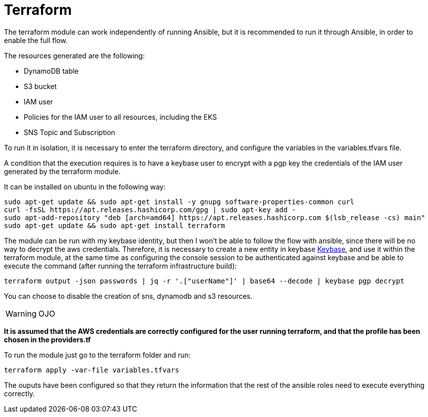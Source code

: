 = Terraform

The terraform module can work independently of running Ansible, but it is recommended to run it through Ansible, in order to enable the full flow.

The resources generated are the following:

* DynamoDB table
* S3 bucket
* IAM user
* Policies for the IAM user to all resources, including the EKS
* SNS Topic and Subscription

To run it in isolation, it is necessary to enter the terraform directory, and configure the variables in the variables.tfvars file.

A condition that the execution requires is to have a keybase user to encrypt with a pgp key the credentials of the IAM user generated by the terraform module.

It can be installed on ubuntu in the following way:

[source,bash]
----
sudo apt-get update && sudo apt-get install -y gnupg software-properties-common curl
curl -fsSL https://apt.releases.hashicorp.com/gpg | sudo apt-key add -
sudo apt-add-repository "deb [arch=amd64] https://apt.releases.hashicorp.com $(lsb_release -cs) main"
sudo apt-get update && sudo apt-get install terraform
----

The module can be run with my keybase identity, but then I won't be able to follow the flow with ansible, since there will be no way to decrypt the aws credentials. Therefore, it is necessary to create a new entity in keybase link:https://keybase.io/[Keybase], and use it within the terraform module, at the same time as configuring the console session to be authenticated against keybase and be able to execute the command (after running the terraform infrastructure build):

[source,bash]
----
terraform output -json passwords | jq -r '.["userName"]' | base64 --decode | keybase pgp decrypt
----

You can choose to disable the creation of sns, dynamodb and s3 resources.

WARNING: OJO

**It is assumed that the AWS credentials are correctly configured for the user running terraform, and that the profile has been chosen in the providers.tf**

To run the module just go to the terraform folder and run:

[source,bash]
----
terraform apply -var-file variables.tfvars
----

The ouputs have been configured so that they return the information that the rest of the ansible roles need to execute everything correctly.